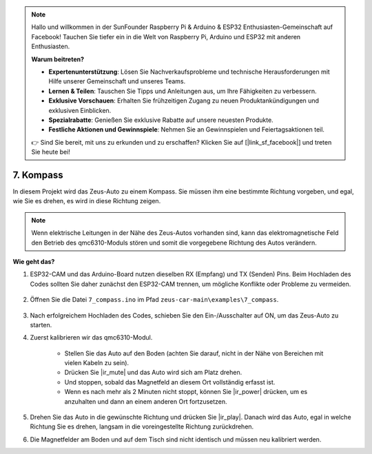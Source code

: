 .. note::

    Hallo und willkommen in der SunFounder Raspberry Pi & Arduino & ESP32 Enthusiasten-Gemeinschaft auf Facebook! Tauchen Sie tiefer ein in die Welt von Raspberry Pi, Arduino und ESP32 mit anderen Enthusiasten.

    **Warum beitreten?**

    - **Expertenunterstützung**: Lösen Sie Nachverkaufsprobleme und technische Herausforderungen mit Hilfe unserer Gemeinschaft und unseres Teams.
    - **Lernen & Teilen**: Tauschen Sie Tipps und Anleitungen aus, um Ihre Fähigkeiten zu verbessern.
    - **Exklusive Vorschauen**: Erhalten Sie frühzeitigen Zugang zu neuen Produktankündigungen und exklusiven Einblicken.
    - **Spezialrabatte**: Genießen Sie exklusive Rabatte auf unsere neuesten Produkte.
    - **Festliche Aktionen und Gewinnspiele**: Nehmen Sie an Gewinnspielen und Feiertagsaktionen teil.

    👉 Sind Sie bereit, mit uns zu erkunden und zu erschaffen? Klicken Sie auf [|link_sf_facebook|] und treten Sie heute bei!

7. Kompass
=====================================

In diesem Projekt wird das Zeus-Auto zu einem Kompass.
Sie müssen ihm eine bestimmte Richtung vorgeben, und egal, wie Sie es drehen, es wird in diese Richtung zeigen.

.. note::
    Wenn elektrische Leitungen in der Nähe des Zeus-Autos vorhanden sind, kann das elektromagnetische Feld den Betrieb des qmc6310-Moduls stören und somit die vorgegebene Richtung des Autos verändern.

**Wie geht das?**

#. ESP32-CAM und das Arduino-Board nutzen dieselben RX (Empfang) und TX (Senden) Pins. Beim Hochladen des Codes sollten Sie daher zunächst den ESP32-CAM trennen, um mögliche Konflikte oder Probleme zu vermeiden.

    .. image:: img/unplug_cam.png
        :width: 400
        :align: center

#. Öffnen Sie die Datei ``7_compass.ino`` im Pfad ``zeus-car-main\examples\7_compass``.

    .. raw:: html

        <iframe src=https://create.arduino.cc/editor/sunfounder01/672af146-1b45-46f6-b1d9-8ad9ecdcf8c0/preview?embed style="height:510px;width:100%;margin:10px 0" frameborder=0></iframe>

#. Nach erfolgreichem Hochladen des Codes, schieben Sie den Ein-/Ausschalter auf ON, um das Zeus-Auto zu starten.

#. Zuerst kalibrieren wir das qmc6310-Modul.

    * Stellen Sie das Auto auf den Boden (achten Sie darauf, nicht in der Nähe von Bereichen mit vielen Kabeln zu sein).
    * Drücken Sie |ir_mute| und das Auto wird sich am Platz drehen.
    * Und stoppen, sobald das Magnetfeld an diesem Ort vollständig erfasst ist.
    * Wenn es nach mehr als 2 Minuten nicht stoppt, können Sie |ir_power| drücken, um es anzuhalten und dann an einem anderen Ort fortzusetzen.

#. Drehen Sie das Auto in die gewünschte Richtung und drücken Sie |ir_play|. Danach wird das Auto, egal in welche Richtung Sie es drehen, langsam in die voreingestellte Richtung zurückdrehen.

#. Die Magnetfelder am Boden und auf dem Tisch sind nicht identisch und müssen neu kalibriert werden.
